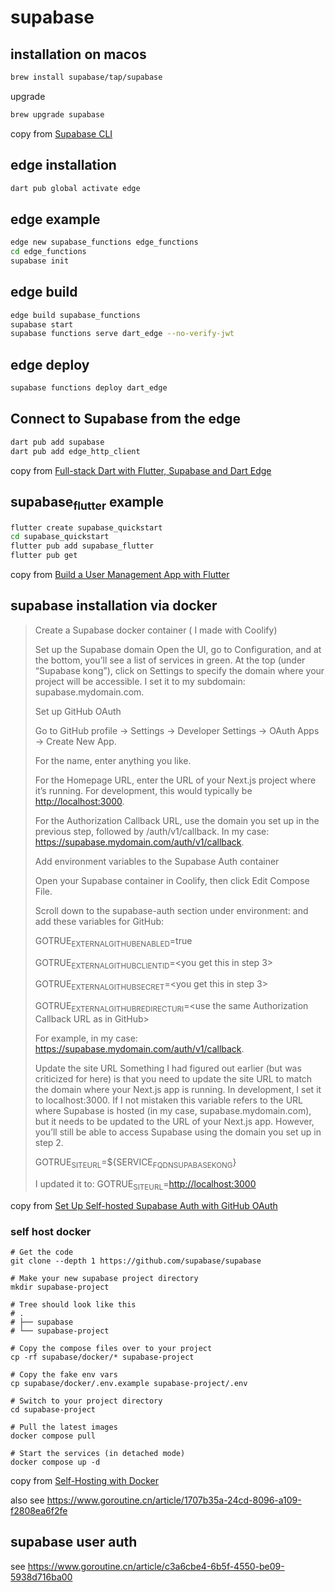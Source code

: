 * supabase

** installation on macos

#+begin_src sh
brew install supabase/tap/supabase
#+end_src

upgrade
#+begin_src sh
brew upgrade supabase
#+end_src

copy from [[https://supabase.com/docs/guides/cli][Supabase CLI]]

** edge installation

#+begin_src sh
dart pub global activate edge
#+end_src

** edge example

#+begin_src sh
edge new supabase_functions edge_functions
cd edge_functions
supabase init
#+end_src

** edge build
#+begin_src sh
edge build supabase_functions
supabase start
supabase functions serve dart_edge --no-verify-jwt
#+end_src

** edge deploy

#+begin_src sh
supabase functions deploy dart_edge
#+end_src

** Connect to Supabase from the edge

#+begin_src sh
dart pub add supabase
dart pub add edge_http_client
#+end_src

copy from [[https://dartling.dev/full-stack-dart-with-flutter-supabase-and-dart-edge][Full-stack Dart with Flutter, Supabase and Dart Edge]]


** supabase_flutter example

#+begin_src sh
flutter create supabase_quickstart
cd supabase_quickstart
flutter pub add supabase_flutter
flutter pub get
#+end_src

copy from [[https://supabase.com/docs/guides/getting-started/tutorials/with-flutter][Build a User Management App with Flutter]]

** supabase installation via docker

#+begin_quote
Create a Supabase docker container ( I made with Coolify)

Set up the Supabase domain Open the UI, go to Configuration, and at the bottom, you’ll see a list of services in green. At the top (under “Supabase kong”), click on Settings to specify the domain where your project will be accessible. I set it to my subdomain: supabase.mydomain.com.

Set up GitHub OAuth

Go to GitHub profile → Settings → Developer Settings → OAuth Apps → Create New App.

For the name, enter anything you like.

For the Homepage URL, enter the URL of your Next.js project where it’s running. For development, this would typically be http://localhost:3000.

For the Authorization Callback URL, use the domain you set up in the previous step, followed by /auth/v1/callback. In my case: https://supabase.mydomain.com/auth/v1/callback.

Add environment variables to the Supabase Auth container

Open your Supabase container in Coolify, then click Edit Compose File.

Scroll down to the supabase-auth section under environment: and add these variables for GitHub:

GOTRUE_EXTERNAL_GITHUB_ENABLED=true

GOTRUE_EXTERNAL_GITHUB_CLIENT_ID=<you get this in step 3>

GOTRUE_EXTERNAL_GITHUB_SECRET=<you get this in step 3>

GOTRUE_EXTERNAL_GITHUB_REDIRECT_URI=<use the same Authorization Callback URL as in GitHub>

For example, in my case: https://supabase.mydomain.com/auth/v1/callback.

Update the site URL Something I had figured out earlier (but was criticized for here) is that you need to update the site URL to match the domain where your Next.js app is running. In development, I set it to localhost:3000. If I not mistaken this variable refers to the URL where Supabase is hosted (in my case, supabase.mydomain.com), but it needs to be updated to the URL of your Next.js app. However, you’ll still be able to access Supabase using the domain you set up in step 2.

GOTRUE_SITE_URL=${SERVICE_FQDN_SUPABASEKONG}

I updated it to: GOTRUE_SITE_URL=http://localhost:3000
#+end_quote

copy from [[https://www.reddit.com/r/Supabase/comments/1h46b6d/set_up_selfhosted_supabase_auth_with_github_oauth/][Set Up Self-hosted Supabase Auth with GitHub OAuth]]


*** self host docker

#+begin_src shell
# Get the code
git clone --depth 1 https://github.com/supabase/supabase

# Make your new supabase project directory
mkdir supabase-project

# Tree should look like this
# .
# ├── supabase
# └── supabase-project

# Copy the compose files over to your project
cp -rf supabase/docker/* supabase-project

# Copy the fake env vars
cp supabase/docker/.env.example supabase-project/.env

# Switch to your project directory
cd supabase-project

# Pull the latest images
docker compose pull

# Start the services (in detached mode)
docker compose up -d
#+end_src

copy from [[https://supabase.com/docs/guides/self-hosting/docker][Self-Hosting with Docker]]

also see https://www.goroutine.cn/article/1707b35a-24cd-8096-a109-f2808ea6f2fe

** supabase user auth

see https://www.goroutine.cn/article/c3a6cbe4-6b5f-4550-be09-5938d716ba00